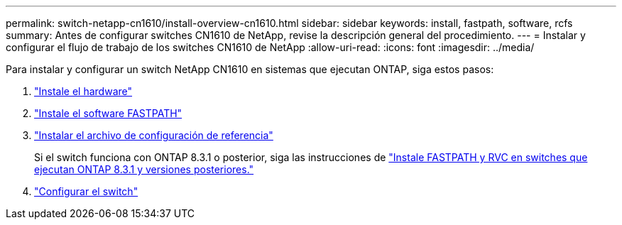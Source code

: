 ---
permalink: switch-netapp-cn1610/install-overview-cn1610.html 
sidebar: sidebar 
keywords: install, fastpath, software, rcfs 
summary: Antes de configurar switches CN1610 de NetApp, revise la descripción general del procedimiento. 
---
= Instalar y configurar el flujo de trabajo de los switches CN1610 de NetApp
:allow-uri-read: 
:icons: font
:imagesdir: ../media/


[role="lead"]
Para instalar y configurar un switch NetApp CN1610 en sistemas que ejecutan ONTAP, siga estos pasos:

. link:install-hardware-cn1610.html["Instale el hardware"]
. link:install-fastpath-software.html["Instale el software FASTPATH"]
. link:install-rcf-file.html["Instalar el archivo de configuración de referencia"]
+
Si el switch funciona con ONTAP 8.3.1 o posterior, siga las instrucciones de link:install-fastpath-rcf-831.html["Instale FASTPATH y RVC en switches que ejecutan ONTAP 8.3.1 y versiones posteriores."]

. link:configure-hardware-cn1610.html["Configurar el switch"]

